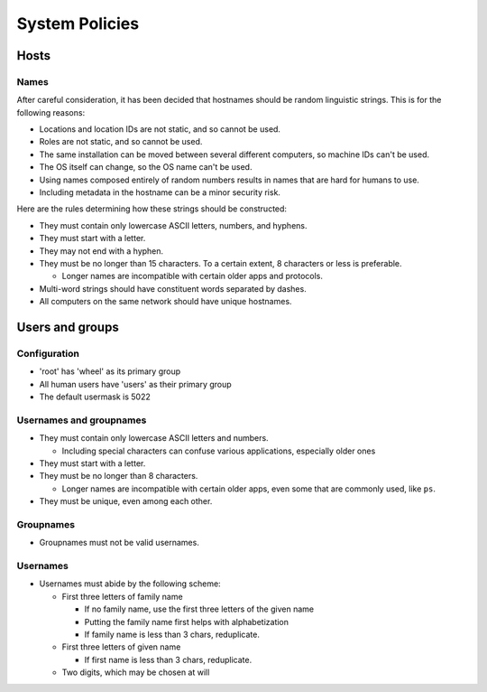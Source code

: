 System Policies
^^^^^^^^^^^^^^^^^^^^^^^^^^^^^^^^^^^^^^^^^^^^^^^^^^^^^^^^^^^^^^^^^^^^^^^^^^^^^^^^

Hosts
================================================================================

Names
--------------------------------------------------------------------------------
| After careful consideration, it has been decided that hostnames should be
  random linguistic strings.  This is for the following reasons:
  
- Locations and location IDs are not static, and so cannot be used.
- Roles are not static, and so cannot be used.
- The same installation can be moved between several different computers, so
  machine IDs can't be used.
- The OS itself can change, so the OS name can't be used.
- Using names composed entirely of random numbers results in names that are
  hard for humans to use.
- Including metadata in the hostname can be a minor security risk.

| Here are the rules determining how these strings should be constructed:

- They must contain only lowercase ASCII letters, numbers, and hyphens.
- They must start with a letter.
- They may not end with a hyphen.
- They must be no longer than 15 characters.
  To a certain extent, 8 characters or less is preferable.

  - Longer names are incompatible with certain older apps and protocols.

- Multi-word strings should have constituent words separated by dashes.
- All computers on the same network should have unique hostnames.

Users and groups
================================================================================

Configuration
--------------------------------------------------------------------------------
- 'root' has 'wheel' as its primary group
- All human users have 'users' as their primary group
- The default usermask is 5022

Usernames and groupnames
--------------------------------------------------------------------------------
- They must contain only lowercase ASCII letters and numbers.

  - Including special characters can confuse various applications, especially
    older ones

- They must start with a letter.
- They must be no longer than 8 characters.

  - Longer names are incompatible with certain older apps, even some that
    are commonly used, like ``ps``.

- They must be unique, even among each other.

Groupnames
--------------------------------------------------------------------------------
- Groupnames must not be valid usernames.

Usernames
--------------------------------------------------------------------------------
- Usernames must abide by the following scheme:

  - First three letters of family name

    - If no family name, use the first three letters of the given name
    - Putting the family name first helps with alphabetization
    - If family name is less than 3 chars, reduplicate.

  - First three letters of given name

    - If first name is less than 3 chars, reduplicate.

  - Two digits, which may be chosen at will
